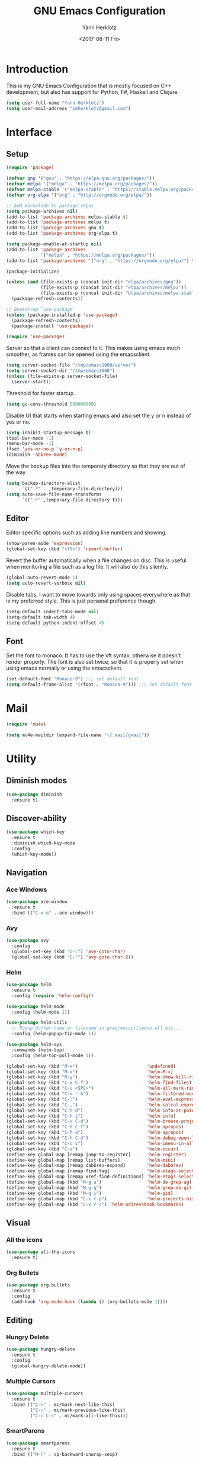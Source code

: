 #+TITLE: GNU Emacs Configuration
#+DATE: <2017-08-11 Fri>
#+AUTHOR: Yann Herklotz
#+EMAIL: ymherklotz@gmail.com
#+STARTUP: indent

* Introduction

This is my GNU Emacs Configuration that is mostly focused on C++ development, but
also has support for Python, F#, Haskell and Clojure.

#+BEGIN_SRC emacs-lisp
  (setq user-full-name "Yann Herklotz")
  (setq user-mail-address "ymherklotz@gmail.com")
#+END_SRC


* Interface
** Setup

#+BEGIN_SRC emacs-lisp
  (require 'package)

  (defvar gnu '("gnu" . "https://elpa.gnu.org/packages/"))
  (defvar melpa '("melpa" . "https://melpa.org/packages/"))
  (defvar melpa-stable '("melpa-stable" . "https://stable.melpa.org/packages/"))
  (defvar org-elpa '("org" . "http://orgmode.org/elpa/"))

  ;; Add marmalade to package repos
  (setq package-archives nil)
  (add-to-list 'package-archives melpa-stable t)
  (add-to-list 'package-archives melpa t)
  (add-to-list 'package-archives gnu t)
  (add-to-list 'package-archives org-elpa t)

  (setq package-enable-at-startup nil)
  (add-to-list 'package-archives
               '("melpa" . "https://melpa.org/packages/"))
  (add-to-list 'package-archives '("org" . "https://orgmode.org/elpa/") t)

  (package-initialize)

  (unless (and (file-exists-p (concat init-dir "elpa/archives/gnu"))
               (file-exists-p (concat init-dir "elpa/archives/melpa"))
               (file-exists-p (concat init-dir "elpa/archives/melpa-stable")))
    (package-refresh-contents))

  ;; Bootstrap `use-package'
  (unless (package-installed-p 'use-package)
    (package-refresh-contents)
    (package-install 'use-package))

  (require 'use-package)
#+END_SRC

Server so that a client can connect to it. This makes using emacs much smoother, as frames
can be opened using the emacsclient.

#+BEGIN_SRC emacs-lisp
  (setq server-socket-file "/tmp/emacs1000/server")
  (setq server-socket-dir "/tmp/emacs1000")
  (unless (file-exists-p server-socket-file)
    (server-start))
#+END_SRC

Threshold for faster startup.

#+BEGIN_SRC emacs-lisp
  (setq gc-cons-threshold 500000000)
#+END_SRC

Disable UI that starts when starting emacs and also set the y or n instead of
yes or no.

#+BEGIN_SRC emacs-lisp
  (setq inhibit-startup-message t)
  (tool-bar-mode -1)
  (menu-bar-mode -1)
  (fset 'yes-or-no-p 'y-or-n-p)
  (diminish 'abbrev-mode)
#+END_SRC

Move the backup files into the temporaty directory so that they are out of the way.

#+BEGIN_SRC emacs-lisp
  (setq backup-directory-alist
        `((".*" . ,temporary-file-directory)))
  (setq auto-save-file-name-transforms
        `((".*" ,temporary-file-directory t)))
#+END_SRC

** Editor

Editor specific options such as adding line numbers and showing.

#+BEGIN_SRC emacs-lisp
  (show-paren-mode 'expression)
  (global-set-key (kbd "<f5>") 'revert-buffer)
#+END_SRC

Revert the buffer automatically when a file changes on disc. This is
useful when monitoring a file such as a log file. It will also do this silently.

#+BEGIN_SRC emacs-lisp
  (global-auto-revert-mode 1)
  (setq auto-revert-verbose nil)
#+END_SRC

Disable tabs, I want to move towards only using spaces everywhere as that is my
preferred style. This is just personal preference though.

#+BEGIN_SRC emacs-lisp
  (setq-default indent-tabs-mode nil)
  (setq-default tab-width 4)
  (setq-default python-indent-offset 4)
#+END_SRC

** Font

Set the font to monaco. It has to use the xft syntax, otherwise it doesn't render properly.
The font is also set twice, so that it is properly set when using emacs normally or
using the emacsclient.

#+BEGIN_SRC emacs-lisp
  (set-default-font "Monaco-9") ;;; set default font
  (setq default-frame-alist '((font . "Monaco-9"))) ;;; set default font for emacs --daemon and emacsclient
#+END_SRC


* Mail

#+BEGIN_SRC emacs-lisp
  (require 'mu4e)

  (setq mu4e-maildir (expand-file-name "~/.mail/gmail"))
#+END_SRC


* Utility

** Diminish modes

#+BEGIN_SRC emacs-lisp
  (use-package diminish
    :ensure t)
#+END_SRC

** Discover-ability

#+BEGIN_SRC emacs-lisp
  (use-package which-key
    :ensure t
    :diminish which-key-mode
    :config
    (which-key-mode))
#+END_SRC

** Navigation

*** Ace Windows

#+BEGIN_SRC emacs-lisp
  (use-package ace-window
    :ensure t
    :bind (("C-x o" . ace-window)))
#+END_SRC

*** Avy

#+BEGIN_SRC emacs-lisp
  (use-package avy
    :config
    (global-set-key (kbd "C-:") 'avy-goto-char)
    (global-set-key (kbd "C-'") 'avy-goto-char-2))
#+END_SRC
*** Helm

#+BEGIN_SRC emacs-lisp
  (use-package helm
    :ensure t
    :config (require 'helm-config))

  (use-package helm-mode
    :config (helm-mode 1))

  (use-package helm-utils
    ;; Popup buffer-name or filename in grep/moccur/imenu-all etc...
    :config (helm-popup-tip-mode 1))

  (use-package helm-sys
    :commands (helm-top)
    :config (helm-top-poll-mode 1))

  (global-set-key (kbd "M-x")                          'undefined)
  (global-set-key (kbd "M-x")                          'helm-M-x)
  (global-set-key (kbd "M-y")                          'helm-show-kill-ring)
  (global-set-key (kbd "C-x C-f")                      'helm-find-files)
  (global-set-key (kbd "C-c <SPC>")                    'helm-all-mark-rings)
  (global-set-key (kbd "C-x r b")                      'helm-filtered-bookmarks)
  (global-set-key (kbd "C-:")                          'helm-eval-expression-with-eldoc)
  (global-set-key (kbd "C-,")                          'helm-calcul-expression)
  (global-set-key (kbd "C-h d")                        'helm-info-at-point)
  (global-set-key (kbd "C-h i")                        'helm-info)
  (global-set-key (kbd "C-x C-d")                      'helm-browse-project)
  (global-set-key (kbd "C-h C-f")                      'helm-apropos)
  (global-set-key (kbd "C-h a")                        'helm-apropos)
  (global-set-key (kbd "C-h C-d")                      'helm-debug-open-last-log)
  (global-set-key (kbd "C-c i")                        'helm-imenu-in-all-buffers)
  (global-set-key (kbd "C-s")                          'helm-occur)
  (define-key global-map [remap jump-to-register]      'helm-register)
  (define-key global-map [remap list-buffers]          'helm-mini)
  (define-key global-map [remap dabbrev-expand]        'helm-dabbrev)
  (define-key global-map [remap find-tag]              'helm-etags-select)
  (define-key global-map [remap xref-find-definitions] 'helm-etags-select)
  (define-key global-map (kbd "M-g a")                 'helm-do-grep-ag)
  (define-key global-map (kbd "M-g g")                 'helm-grep-do-git-grep)
  (define-key global-map (kbd "M-g i")                 'helm-gid)
  (define-key global-map (kbd "C-x r p")               'helm-projects-history)
  (define-key global-map (kbd "C-x r c") 'helm-addressbook-bookmarks)
#+END_SRC

** Visual

*** All the icons

#+BEGIN_SRC emacs-lisp
  (use-package all-the-icons
    :ensure t)
#+END_SRC

*** Org Bullets

#+BEGIN_SRC emacs-lisp
  (use-package org-bullets
    :ensure t
    :config
    (add-hook 'org-mode-hook (lambda () (org-bullets-mode 1))))
#+END_SRC

** Editing

*** Hungry Delete

#+BEGIN_SRC emacs-lisp
  (use-package hungry-delete
    :ensure t
    :config
    (global-hungry-delete-mode))
#+END_SRC

*** Multiple Cursors

#+BEGIN_SRC emacs-lisp
  (use-package multiple-cursors
    :ensure t
    :bind (("C->" . mc/mark-next-like-this)
           ("C-<" . mc/mark-previous-like-this)
           ("C-c C-<" . mc/mark-all-like-this)))
#+END_SRC

*** SmartParens

#+BEGIN_SRC emacs-lisp
  (use-package smartparens
    :ensure t
    :bind (("M-[" . sp-backward-unwrap-sexp)
           ("M-]" . sp-unwrap-sexp)
           ("C-M-f" . sp-forward-sexp)
           ("C-M-b" . sp-backward-sexp)
           ("C-M-d" . sp-down-sexp)
           ("C-M-a" . sp-backward-down-sexp)
           ("C-M-e" . sp-up-sexp)
           ("C-M-u" . sp-backward-up-sexp)
           ("C-M-t" . sp-transpose-sexp)
           ("C-M-n" . sp-next-sexp)
           ("C-M-p" . sp-previous-sexp)
           ("C-M-k" . sp-kill-sexp)
           ("C-M-w" . sp-copy-sexp)
           ("C-<right>" . sp-forward-slurp-sexp)
           ("C-<left>" . sp-forward-barf-sexp)
           ("C-M-<left>" . sp-backward-slurp-sexp)
           ("C-M-<right>" . sp-backward-barf-sexp)
           ("M-D" . sp-splice-sexp)
           ("C-]" . sp-select-next-thing-exchange)
           ("C-<left_bracket>" . sp-select-previous-thing)
           ("C-M-]" . sp-select-next-thing)
           ("M-F" . sp-forward-symbol)
           ("M-B" . sp-backward-symbol))
    :init
    (require 'smartparens-config)
    (show-smartparens-global-mode +1)
    (smartparens-global-mode 1)

    (add-hook 'minibuffer-setup-hook 'turn-on-smartparens-strict-mode)

    (sp-with-modes '(c-mode c++-mode)
      (sp-local-pair "{" nil :post-handlers '(("||\n[i]" "RET")))
      (sp-local-pair "/*" "*/" :post-handlers '((" | " "SPC")
                                                ("* ||\n[i]" "RET")))))
#+END_SRC

*** Undo Tree

#+BEGIN_SRC emacs-lisp
  (use-package undo-tree
    :diminish undo-tree-mode
    :config
    (global-undo-tree-mode))
#+END_SRC

*** Whitespace


#+BEGIN_SRC emacs-lisp
  (use-package whitespace
    :bind (("C-x w" . whitespace-mode)))
#+END_SRC

** Misc

Reduce the ringing in emacs.

#+BEGIN_SRC emacs-lisp
  ;; http://stackoverflow.com/questions/11679700/emacs-disable-beep-when-trying-to-move-beyond-the-end-of-the-document
  (defun my-bell-function ())

  (setq ring-bell-function 'my-bell-function)
  (setq visible-bell nil)
#+END_SRC


* Writing

** Spellcheck in emacs

#+BEGIN_SRC emacs-lisp
  (defun spell-buffer-german ()
    (interactive)
    (ispell-change-dictionary "de_DE")
    (flyspell-buffer))

  (defun spell-buffer-english ()
    (interactive)
    (ispell-change-dictionary "en_US")
    (flyspell-buffer))

  (use-package ispell
    :config
    (when (executable-find "hunspell")
      (setq-default ispell-program-name "hunspell")
      (setq ispell-really-hunspell t))

    ;; (setq ispell-program-name "aspell"
    ;;       ispell-extra-args '("--sug-mode=ultra"))
    :bind (("C-c N" . spell-buffer-dutch)
           ("C-c n" . spell-buffer-english)))
#+END_SRC

** Word Wrapping

Wrap words when in text mode.

#+BEGIN_SRC emacs-lisp
  (dolist (hook '(text-mode-hook))
    (add-hook hook (lambda ()
                     (flyspell-mode 1)
                     (visual-line-mode 1)
                     )))
#+END_SRC

** Markdown

 Markdown is the standard for writing documentation. This snippet loads
 GFM (Github Flavoured Markdown) style.

 #+BEGIN_SRC emacs-lisp
   (use-package markdown-mode
     :ensure t
     :commands (markdown-mode gfm-mode)
     :mode (("README\\.md\\'" . gfm-mode)
            ("\\.md\\'" . markdown-mode)
            ("\\.markdown\\'" . markdown-mode))
     :init (setq markdown-command "multimarkdown"))
 #+END_SRC


* Programming

My emacs configuration is mostly focused on programming, therefore there is a lot of different
language support.

** Version Control and Project Management
*** Magit

#+BEGIN_SRC emacs-lisp
  (use-package magit
    :ensure t
    :bind (("C-x g" . magit-status)))
#+END_SRC

*** Projectile

#+BEGIN_SRC emacs-lisp
  (use-package projectile
    :ensure t
    :diminish projectile-mode
    :config
    (projectile-global-mode 1)
    (setq projectile-indexing-method 'alien)
    (setq projectile-enable-caching t))

  (use-package counsel-projectile
    :ensure t
    :config
    (counsel-projectile-mode t))
#+END_SRC

** Language Support

*** C++

 Setting up CC mode with a hook that uses my settings.

 #+BEGIN_SRC emacs-lisp
   (use-package cc-mode
     :config
     (add-to-list 'auto-mode-alist '("\\.h\\'" . c++-mode))
     (setq c-default-style "linux"
           c-basic-offset 4
           c-indent-level 4)
     (defun my-c++-mode-hook ()
       (c-set-offset 'inline-open 0)
       (c-set-offset 'inline-close 0)
       (c-set-offset 'innamespace 0)
       (c-set-offset 'arglist-cont-nonempty 8)
       (setq indent-tabs-mode nil))
     (add-hook 'c-mode-hook 'my-c++-mode-hook)
     (add-hook 'c++-mode-hook 'my-c++-mode-hook)

     (define-key c-mode-map (kbd "C-c C-c") 'comment-or-uncomment-region))
 #+END_SRC

 Adding C headers to company backend for completion.

 #+BEGIN_SRC emacs-lisp
   (use-package irony
     :ensure t
     :config
     (add-hook 'c++-mode-hook 'irony-mode)
     (add-hook 'c-mode-hook 'irony-mode)
     (add-hook 'objc-mode-hook 'irony-mode)

     (defun my-irony-mode-hook ()
       (define-key irony-mode-map [remap completion-at-point]
         'irony-completion-at-point-async)
       (define-key irony-mode-map [remap complete-symbol]
         'irony-completion-at-point-async))
     (add-hook 'irony-mode-hook 'my-irony-mode-hook)
     (add-hook 'irony-mode-hook 'irony-cdb-autosetup-compile-options))

   (use-package company-irony
     :ensure t)

   (use-package flycheck-irony
     :ensure t
     :config
     (add-hook 'c++-mode-hook #'flycheck-irony-setup))

   (use-package company-c-headers
     :ensure t
     :config
     (add-to-list 'company-backends 'company-c-headers)
     (add-to-list 'company-backends 'company-irony)

     (add-hook 'irony-mode-hook 'company-irony-setup-begin-commands))
 #+END_SRC

 Using clang format to format the region that is currently being selected (need to install
 clang format script).

 #+BEGIN_SRC emacs-lisp
   (use-package clang-format
     :ensure t
     :config
     (global-set-key (kbd "C-c i") 'clang-format-region)
     (global-set-key (kbd "C-c u") 'clang-format-buffer))
 #+END_SRC

 #+BEGIN_SRC emacs-lisp
   (use-package rtags
     :ensure t
     :config
     (rtags-enable-standard-keybindings))

   (use-package ivy-rtags
     :ensure t
     :config
     (setq rtags-use-ivy t))
 #+END_SRC

*** Clojure


 Using Cider for clojure environment.

 #+BEGIN_SRC emacs-lisp
   (use-package cider
     :ensure t
     :config
     (setq cider-repl-display-help-banner nil))
 #+END_SRC

 Adding hook to clojure mode to enable strict parentheses mode.

 #+BEGIN_SRC emacs-lisp
   (use-package clojure-mode
     :ensure t
     :init
     (add-hook 'clojure-mode-hook 'turn-on-smartparens-strict-mode))
 #+END_SRC

*** CMake

#+BEGIN_SRC emacs-lisp

  (use-package cmake-mode
    :config
    (setq auto-mode-alist
          (append
           '(("CMakeLists\\.txt\\'" . cmake-mode))
           '(("\\.cmake\\'" . cmake-mode))
           auto-mode-alist))
    (autoload 'cmake-mode "~/CMake/Auxiliary/cmake-mode.el" t))

#+END_SRC

*** Emacs Lisp

 Adding strict parentheses to emacs lisp.

 #+BEGIN_SRC emacs-lisp
   (add-hook 'emacs-lisp-mode-hook 'turn-on-smartparens-strict-mode)
 #+END_SRC

*** F#

 F# mode for uni work.

 #+BEGIN_SRC emacs-lisp
   (use-package fsharp-mode
     :ensure t)
 #+END_SRC

*** Haskell

 Haskell mode with company mode completion.

 #+BEGIN_SRC emacs-lisp
   (use-package haskell-mode
     :ensure t)
 #+END_SRC

*** Org

 Agenda setup for org mode, pointing to the write files.

 #+BEGIN_SRC emacs-lisp
   (setq org-agenda-files (quote ("~/Dropbox/Org")))

   (defun y/append-to-list (list-var elements)
     "Append ELEMENTS to the end of LIST-VAR.

   The return value is the new value of LIST-VAR."
     (unless (consp elements)
       (error "ELEMENTS must be a list"))
     (let ((list (symbol-value list-var)))
       (if list
           (setcdr (last list) elements)
         (set list-var elements)))
     (symbol-value list-var))

   (setq org-icalendar-store-UID t)
   (setq org-icalendar-use-scheduled '(event-if-todo event-if-not-todo todo-start))
   (setq org-icalendar-use-deadline'(even-if-not-todo todo-due event-if-todo))

   (use-package org-gcal
     :ensure t
     :config
     (setq org-gcal-client-id "56042666758-7tq2364l4glivj0hdsd3p3f2cd9cucq1.apps.googleusercontent.com"
         org-gcal-client-secret "Zn47gN5ImfeMsNbmWQbPtv3w"
         org-gcal-file-alist '(("ymherklotz@gmail.com" .  "~/Dropbox/Org/personal.org")
                               ("p8po34fuo3vv1ugrjki895aetg@group.calendar.google.com" .  "~/Dropbox/Org/project.org"))))
 #+END_SRC

 Publishing to website.

 #+BEGIN_SRC emacs-lisp
   (use-package ox-twbs
     :ensure t
     :config
     (setq org-publish-project-alist
         '(("org-notes"
            :base-directory "~/Documents/Org/Website"
            :publishing-directory "~/Documents/Website"
            :publishing-function org-twbs-publish-to-html
            :with-sub-superscript nil
            ))))
 #+END_SRC

 Set global keys for org mode to access agenda.

 #+BEGIN_SRC emacs-lisp
   (global-set-key "\C-cl" 'org-store-link)
   (global-set-key "\C-ca" 'org-agenda)
   (global-set-key "\C-cc" 'org-capture)
   (global-set-key "\C-cb" 'org-iswitchb)
 #+END_SRC

  Set up ob for executing code blocks
  
 #+BEGIN_SRC emacs-lisp
   (require 'ob)
   ;; Babel settings, enabling languages
   (org-babel-do-load-languages
    'org-babel-load-languages
    '((emacs-lisp . t)
      (js . t)
      (java . t)
      (haskell . t)
      (python . t)
      (ruby . t)
      (sh . t)
      (org . t)
      (matlab . t)
      (ditaa . t)
      (clojure . t)
      ))
   (setq org-image-actual-width nil)
 #+END_SRC

 #+BEGIN_SRC emacs-lisp
   (setq org-format-latex-options (plist-put org-format-latex-options :scale 1.5))
 #+END_SRC

*** Python

 Elpy package for python, which provides an IDE type environment for python.

 #+BEGIN_SRC emacs-lisp
   (use-package elpy
     :ensure t
     :config
     (elpy-enable)
     (setq py-python-command "python3")
     (setq python-shell-interpreter "python3"))

   (with-eval-after-load 'python
     (defun python-shell-completion-native-try ()
       "Return non-nil if can trigger native completion."
       (let ((python-shell-completion-native-enable t)
             (python-shell-completion-native-output-timeout
              python-shell-completion-native-try-output-timeout))
         (python-shell-completion-native-get-completions
          (get-buffer-process (current-buffer))
          nil "_"))))
 #+END_SRC

*** JSON

 JSON files should be opened in js-mode.

 #+BEGIN_SRC emacs-lisp
   (add-to-list 'auto-mode-alist '("\\.json\\'" . js-mode))
 #+END_SRC
*** Rust

 Rust mode for rust development.

 #+BEGIN_SRC emacs-lisp
   (use-package rust-mode
     :ensure t)
 #+END_SRC

*** YAML


 YAML mode for work and working with yaml files

    #+BEGIN_SRC emacs-lisp
      (use-package yaml-mode
        :ensure t)
    #+END_SRC


** Completion Support

*** Company

#+BEGIN_SRC emacs-lisp
  (use-package company
    :ensure t
    :config
    (add-hook 'after-init-hook 'global-company-mode)

    (setq company-backends (delete 'company-semantic company-backends))

    (define-key c-mode-map (kbd "C-c n") 'company-complete)
    (define-key c++-mode-map (kbd "C-c n") 'company-complete)
    (setq company-dabbrev-downcase 0))
#+END_SRC
*** Flycheck

Enabling global flycheck support.
#+BEGIN_SRC emacs-lisp
  (use-package flycheck
    :ensure t
    :diminish flycheck-mode
    :init (global-flycheck-mode))
#+END_SRC

*** Yasnippets


#+BEGIN_SRC emacs-lisp
  (use-package yasnippet
    :ensure t
    :diminish yas-minor-mode
    :init
    (yas-global-mode 1))
#+END_SRC


* Look and Feel

#+BEGIN_SRC emacs-lisp
  ;; (use-package color-theme-sanityinc-tomorrow
  ;;   :ensure t)

  ;; (use-package leuven-theme
  ;;   :ensure t)

  (use-package zenburn-theme
    :ensure t)

  ;; (use-package gruvbox-theme
  ;;   :ensure t)

  ;; (use-package material-theme
  ;;   :ensure t)

  ;; (use-package monokai-theme
  ;;   :ensure t)

  ;; (use-package plan9-theme
  ;;   :ensure t)

  ;; (use-package doom-themes
  ;;    :ensure t)

  (use-package telephone-line
    :ensure t
    :init
    (setq telephone-line-primary-left-separator 'telephone-line-cubed-left
          telephone-line-secondary-left-separator 'telephone-line-cubed-hollow-left
          telephone-line-primary-right-separator 'telephone-line-cubed-right
          telephone-line-secondary-right-separator 'telephone-line-cubed-hollow-right)
    (setq telephone-line-height 24
          telephone-line-evil-use-short-tag t))

  (if (daemonp)
      (add-hook 'after-make-frame-functions
                (lambda (frame)
                  (select-frame frame)
                  (load-theme 'zenburn t)
                  (telephone-line-mode 1)
                  (toggle-scroll-bar -1)))
    (progn (load-theme 'zenburn t)
           (telephone-line-mode 1)
           (toggle-scroll-bar -1)))
#+END_SRC


* My Code

#+BEGIN_SRC emacs-lisp
  (defun y/swap-windows ()
    "Swaps two windows and leaves the cursor in the original one"
    (interactive)
    (ace-swap-window)
    (aw-flip-window))

  (defun y/fsharp-reload-file ()
    "Reloads the whole file when in fsharp mode."
    (interactive)
    (fsharp-eval-region (point-min) (point-max)))

  (defun y/exit-emacs-client ()
    "consistent exit emacsclient.
     if not in emacs client, echo a message in minibuffer, don't exit emacs.
     if in server mode
        and editing file, do C-x # server-edit
        else do C-x 5 0 delete-frame"
    (interactive)
    (if server-buffer-clients
        (server-edit)
      (delete-frame)))

  (defun y/beautify-json ()
    (interactive)
    (let ((b (if mark-active (min (point) (mark)) (point-min)))
          (e (if mark-active (max (point) (mark)) (point-max))))
      (shell-command-on-region b e
       "python -m json.tool" (current-buffer) t)))
#+END_SRC

#+RESULTS:
: y/beautify-json

Setting up my keybindings
#+BEGIN_SRC emacs-lisp
  (define-prefix-command 'y-map)
  (global-set-key (kbd "C-c y") 'y-map)

  (define-key y-map (kbd "s") 'y/swap-windows)
  (global-set-key (kbd "C-c q") 'y/exit-emacs-client)
  (define-key y-map (kbd "j") 'y/beautify-json)

  (add-hook 'fsharp-mode-hook
            (lambda () (local-set-key (kbd "C-c C-c") #'y/fsharp-reload-file)))
#+END_SRC

#+RESULTS:
| lambda | nil | (local-set-key (kbd C-c C-c) (function y/fsharp-reload-file)) |

Registers
#+BEGIN_SRC emacs-lisp
  (set-register ?e (cons 'file "~/.emacs.d/myinit.org"))
  (set-register ?n (cons 'file "~/Dropbox/Org/note.org"))
  (set-register ?s (cons 'file "~/Dropbox/Org/schedule.org"))
  (set-register ?p (cons 'file "~/Dropbox/Org/project.org"))
#+END_SRC

#+RESULTS:
: (file . ~/Dropbox/Org/project.org)


* Conclusion

Setting the gc-cons threshold back to what it was at the beginning.

#+BEGIN_SRC emacs-lisp

  (setq gc-cons-threshold 10000000)

#+END_SRC

* Not used anymore
** Ivy / Swiper / Counsel

#+BEGIN_SRC
    (use-package counsel
      :ensure t
      :bind
      (("M-x" . counsel-M-x)
       ("M-y" . counsel-yank-pop)
       :map ivy-minibuffer-map
       ("M-y" . ivy-next-line)))

     (use-package swiper
       :pin melpa-stable
       :diminish ivy-mode
       :ensure t
       :bind*
       (("C-s" . swiper)
        ("C-c C-r" . ivy-resume)
        ("C-x C-f" . counsel-find-file)
        ("C-c h f" . counsel-describe-function)
        ("C-c h v" . counsel-describe-variable)
        ("C-c i u" . counsel-unicode-char)
        ("M-i" . counsel-imenu)
        ("C-c g" . counsel-git)
        ("C-c j" . counsel-git-grep)
        ("C-c k" . counsel-ag)
  ;;      ("C-c l" . scounsel-locate)
  )
       :config
       (progn
         (ivy-mode 1)
         (setq ivy-use-virtual-buffers t)
         (define-key read-expression-map (kbd "C-r") #'counsel-expression-history)
         (ivy-set-actions
          'counsel-find-file
          '(("d" (lambda (x) (delete-file (expand-file-name x)))
             "delete"
             )))
         (ivy-set-actions
          'ivy-switch-buffer
          '(("k"
             (lambda (x)
               (kill-buffer x)
               (ivy--reset-state ivy-last))
             "kill")
            ("j"
             ivy--switch-buffer-other-window-action
             "other window")))))

    (use-package counsel-projectile
      :ensure t
      :config
      (counsel-projectile-mode))

    (use-package ivy-hydra :ensure t)

#+END_SRC
